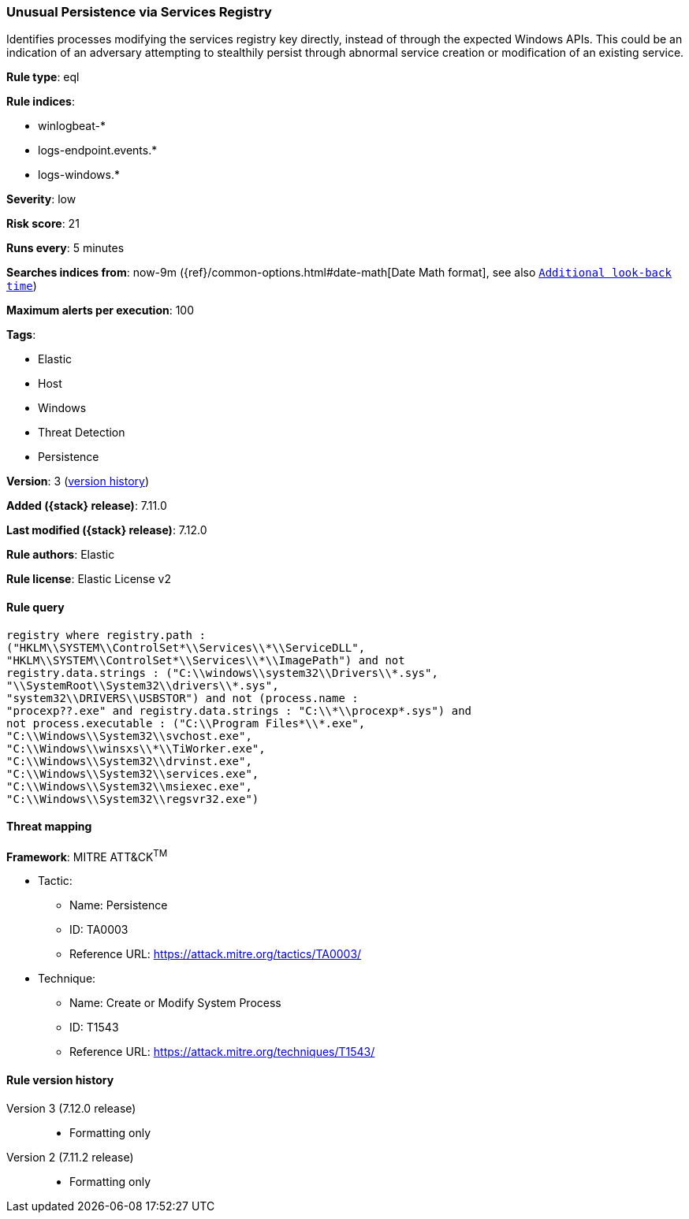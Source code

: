 [[unusual-persistence-via-services-registry]]
=== Unusual Persistence via Services Registry

Identifies processes modifying the services registry key directly, instead of through the expected Windows APIs. This could be an indication of an adversary attempting to stealthily persist through abnormal service creation or modification of an existing service.

*Rule type*: eql

*Rule indices*:

* winlogbeat-*
* logs-endpoint.events.*
* logs-windows.*

*Severity*: low

*Risk score*: 21

*Runs every*: 5 minutes

*Searches indices from*: now-9m ({ref}/common-options.html#date-math[Date Math format], see also <<rule-schedule, `Additional look-back time`>>)

*Maximum alerts per execution*: 100

*Tags*:

* Elastic
* Host
* Windows
* Threat Detection
* Persistence

*Version*: 3 (<<unusual-persistence-via-services-registry-history, version history>>)

*Added ({stack} release)*: 7.11.0

*Last modified ({stack} release)*: 7.12.0

*Rule authors*: Elastic

*Rule license*: Elastic License v2

==== Rule query


[source,js]
----------------------------------
registry where registry.path :
("HKLM\\SYSTEM\\ControlSet*\\Services\\*\\ServiceDLL",
"HKLM\\SYSTEM\\ControlSet*\\Services\\*\\ImagePath") and not
registry.data.strings : ("C:\\windows\\system32\\Drivers\\*.sys",
"\\SystemRoot\\System32\\drivers\\*.sys",
"system32\\DRIVERS\\USBSTOR") and not (process.name :
"procexp??.exe" and registry.data.strings : "C:\\*\\procexp*.sys") and
not process.executable : ("C:\\Program Files*\\*.exe",
"C:\\Windows\\System32\\svchost.exe",
"C:\\Windows\\winsxs\\*\\TiWorker.exe",
"C:\\Windows\\System32\\drvinst.exe",
"C:\\Windows\\System32\\services.exe",
"C:\\Windows\\System32\\msiexec.exe",
"C:\\Windows\\System32\\regsvr32.exe")
----------------------------------

==== Threat mapping

*Framework*: MITRE ATT&CK^TM^

* Tactic:
** Name: Persistence
** ID: TA0003
** Reference URL: https://attack.mitre.org/tactics/TA0003/
* Technique:
** Name: Create or Modify System Process
** ID: T1543
** Reference URL: https://attack.mitre.org/techniques/T1543/

[[unusual-persistence-via-services-registry-history]]
==== Rule version history

Version 3 (7.12.0 release)::
* Formatting only

Version 2 (7.11.2 release)::
* Formatting only

